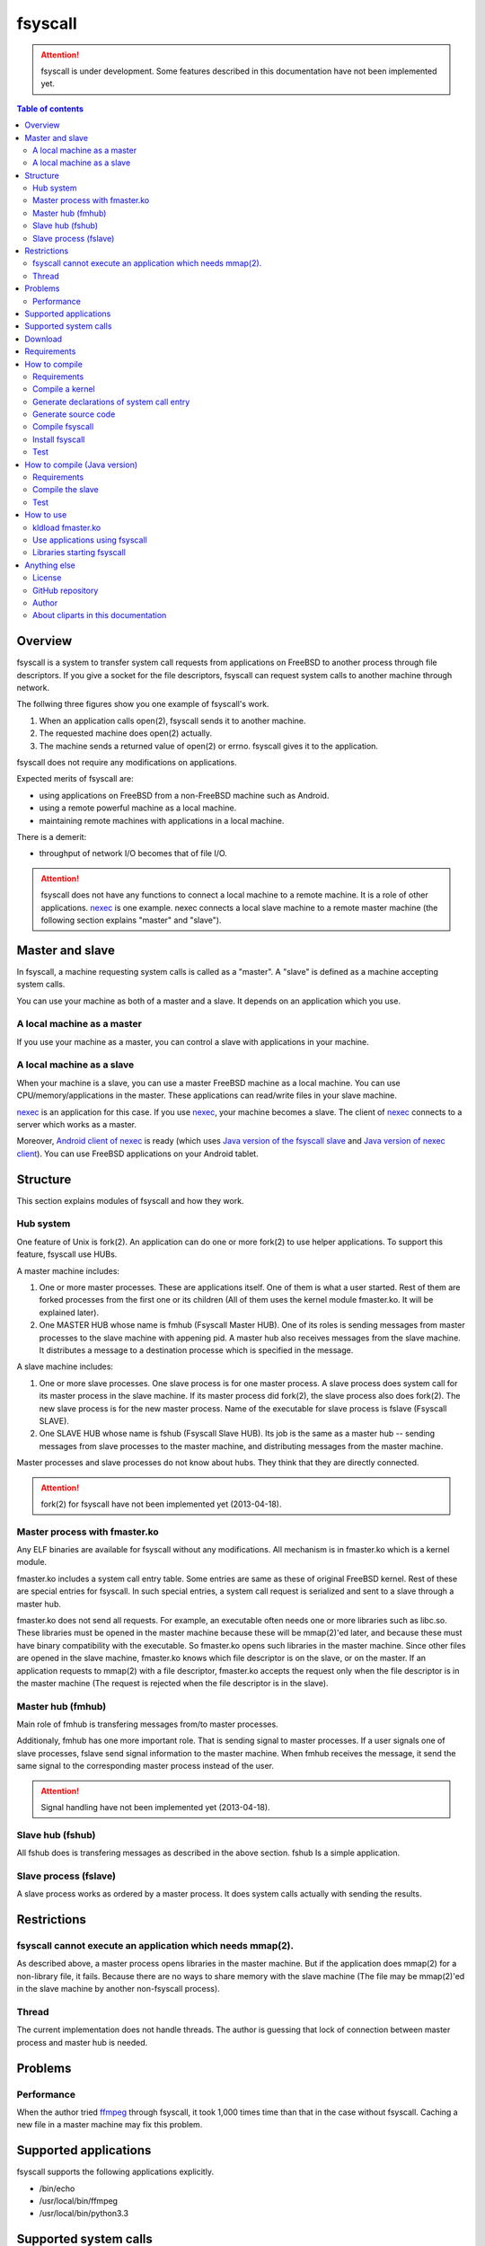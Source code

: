 
fsyscall
********

.. attention::
    fsyscall is under development. Some features described in this documentation
    have not been implemented yet.

.. contents:: Table of contents

Overview
========

fsyscall is a system to transfer system call requests from applications on
FreeBSD to another process through file descriptors. If you give a socket for
the file descriptors, fsyscall can request system calls to another machine
through network.

.. image:: overview.png

The follwing three figures show you one example of fsyscall's work.

1. When an application calls open(2), fsyscall sends it to another machine.
2. The requested machine does open(2) actually.
3. The machine sends a returned value of open(2) or errno. fsyscall gives it to
   the application.

.. image:: example1.png
.. image:: example2.png
.. image:: example3.png

fsyscall does not require any modifications on applications.

Expected merits of fsyscall are:

* using applications on FreeBSD from a non-FreeBSD machine such as Android.
* using a remote powerful machine as a local machine.
* maintaining remote machines with applications in a local machine.

There is a demerit:

* throughput of network I/O becomes that of file I/O.

.. attention:: fsyscall does not have any functions to connect a local machine
    to a remote machine. It is a role of other applications. nexec_ is one
    example. nexec connects a local slave machine to a remote master machine
    (the following section explains "master" and "slave").

.. _nexec: http://neko-daisuki.ddo.jp/~SumiTomohiko/nexec/index.html

Master and slave
================

In fsyscall, a machine requesting system calls is called as a "master". A
"slave" is defined as a machine accepting system calls.

.. image:: master_and_slave.png

You can use your machine as both of a master and a slave. It depends on an
application which you use.

A local machine as a master
---------------------------

If you use your machine as a master, you can control a slave with applications
in your machine.

.. image:: a_local_machine_as_a_master.png

A local machine as a slave
--------------------------

When your machine is a slave, you can use a master FreeBSD machine as a local
machine. You can use CPU/memory/applications in the master. These applications
can read/write files in your slave machine.

nexec_ is an application for this case. If you use nexec_, your machine becomes
a slave. The client of nexec_ connects to a server which works as a master.

.. image:: a_local_machine_as_a_slave.png

Moreover, `Android client of nexec`_ is ready (which uses
`Java version of the fsyscall slave`_ and `Java version of nexec client`_). You
can use FreeBSD applications on your Android tablet.

.. _Android client of nexec:
    http://neko-daisuki.ddo.jp/~SumiTomohiko/android-nexec-client/index.html
.. _Java version of the fsyscall slave:
    https://github.com/SumiTomohiko/fsyscall2/tree/master/java
.. _Java version of nexec client:
    https://github.com/SumiTomohiko/nexec/tree/master/java

Structure
=========

This section explains modules of fsyscall and how they work.

Hub system
----------

One feature of Unix is fork(2). An application can do one or more fork(2) to use
helper applications. To support this feature, fsyscall use HUBs.

.. image:: structure.png

A master machine includes:

1. One or more master processes. These are applications itself. One of them is
   what a user started. Rest of them are forked processes from the first one or
   its children (All of them uses the kernel module fmaster.ko. It will be
   explained later).
2. One MASTER HUB whose name is fmhub (Fsyscall Master HUB). One of its roles is
   sending messages from master processes to the slave machine with appening
   pid. A master hub also receives messages from the slave machine. It
   distributes a message to a destination processe which is specified in the
   message.

A slave machine includes:

1. One or more slave processes. One slave process is for one master process. A
   slave process does system call for its master process in the slave machine.
   If its master process did fork(2), the slave process also does fork(2). The
   new slave process is for the new master process. Name of the executable for
   slave process is fslave (Fsyscall SLAVE).
2. One SLAVE HUB whose name is fshub (Fsyscall Slave HUB). Its job is the same
   as a master hub -- sending messages from slave processes to the master
   machine, and distributing messages from the master machine.

Master processes and slave processes do not know about hubs. They think that
they are directly connected.

.. attention:: fork(2) for fsyscall have not been implemented yet (2013-04-18).

Master process with fmaster.ko
------------------------------

Any ELF binaries are available for fsyscall without any modifications. All
mechanism is in fmaster.ko which is a kernel module.

fmaster.ko includes a system call entry table. Some entries are same as these of
original FreeBSD kernel. Rest of these are special entries for fsyscall. In such
special entries, a system call request is serialized and sent to a slave through
a master hub.

fmaster.ko does not send all requests. For example, an executable often needs
one or more libraries such as libc.so. These libraries must be opened in the
master machine because these will be mmap(2)'ed later, and because these must
have binary compatibility with the executable. So fmaster.ko opens such
libraries in the master machine. Since other files are opened in the slave
machine, fmaster.ko knows which file descriptor is on the slave, or on the
master. If an application requests to mmap(2) with a file descriptor, fmaster.ko
accepts the request only when the file descriptor is in the master machine (The
request is rejected when the file descriptor is in the slave).

.. image:: open_file.png

Master hub (fmhub)
------------------

Main role of fmhub is transfering messages from/to master processes.

Additionaly, fmhub has one more important role. That is sending signal to master
processes. If a user signals one of slave processes, fslave send signal
information to the master machine. When fmhub receives the message, it send the
same signal to the corresponding master process instead of the user.

.. image:: signal.png

.. attention:: Signal handling have not been implemented yet (2013-04-18).

Slave hub (fshub)
-----------------

All fshub does is transfering messages as described in the above section. fshub
Is a simple application.

Slave process (fslave)
----------------------

A slave process works as ordered by a master process. It does system calls
actually with sending the results.

Restrictions
============

fsyscall cannot execute an application which needs mmap(2).
-----------------------------------------------------------

As described above, a master process opens libraries in the master machine. But
if the application does mmap(2) for a non-library file, it fails. Because there
are no ways to share memory with the slave machine (The file may be mmap(2)'ed
in the slave machine by another non-fsyscall process).

Thread
------

The current implementation does not handle threads. The author is guessing that
lock of connection between master process and master hub is needed.

Problems
========

Performance
-----------

When the author tried `ffmpeg <http://www.ffmpeg.org/>`_ through fsyscall, it
took 1,000 times time than that in the case without fsyscall. Caching a new file
in a master machine may fix this problem.

Supported applications
======================

fsyscall supports the following applications explicitly.

* /bin/echo
* /usr/local/bin/ffmpeg
* /usr/local/bin/python3.3

Supported system calls
======================

The following table shows what system calls are supported on (current) fsyscall,
or not. Each system call is in one of four statuses.

+---------------------+--------------------------------------------------------+
|Status               |Description                                             |
+=====================+========================================================+
||fully_supported|    |This system call works fully.                           |
|                     |                                                        |
|                     |This does not mean that this system call works in any   |
|                     |cases. Some system calls have one or more restrictions  |
|                     |even in this status. For example, mmap does not handle a|
|                     |slave side file descriptor. It is a designed            |
|                     |restriction. In other words, "Fully supported" means    |
|                     |"the author will not improve this system call more".    |
|                     |                                                        |
|                     |This status also does not mean that fsyscall has the    |
|                     |special implementation for this system call always. For |
|                     |example, nanosleep is fully supported, but fsyscall does|
|                     |not have any code for nanosleep. fsyscall uses original |
|                     |system call entry of FreeBSD for nanosleep.             |
+---------------------+--------------------------------------------------------+
||partially_supported||The system call works under some situations only. The   |
|                     |restriction will be fixed in the future, and the status |
|                     |will be changed to "Fully supported".                   |
+---------------------+--------------------------------------------------------+
||not_supported|      |Current fsyscall does not support this system call. The |
|                     |system call will be implemented in the future.          |
|                     |                                                        |
|                     |Please do not think this status as that the system call |
|                     |will be never supported. That is "Out of support".      |
+---------------------+--------------------------------------------------------+
||out_of_support|     |fsyscall does not support this system call even in the  |
|                     |future. If you request this system call, the system call|
|                     |exits with error of ENOSYS.                             |
+---------------------+--------------------------------------------------------+

The table was updated on 2013-09-17.

+------------------------+---------------------+-------------------------------+
|System call             |Status               |Description                    |
+========================+=====================+===============================+
|nosys                   ||not_supported|      |                               |
+------------------------+---------------------+-------------------------------+
|exit                    ||fully_supported|    |                               |
+------------------------+---------------------+-------------------------------+
|fork                    ||not_supported|      |                               |
+------------------------+---------------------+-------------------------------+
|read                    ||fully_supported|    |                               |
+------------------------+---------------------+-------------------------------+
|write                   ||fully_supported|    |                               |
+------------------------+---------------------+-------------------------------+
|open                    ||fully_supported|    |                               |
+------------------------+---------------------+-------------------------------+
|close                   ||fully_supported|    |                               |
+------------------------+---------------------+-------------------------------+
|wait4                   ||not_supported|      |                               |
+------------------------+---------------------+-------------------------------+
|link                    ||fully_supported|    |                               |
+------------------------+---------------------+-------------------------------+
|unlink                  ||not_supported|      |                               |
+------------------------+---------------------+-------------------------------+
|chdir                   ||not_supported|      |                               |
+------------------------+---------------------+-------------------------------+
|fchdir                  ||not_supported|      |                               |
+------------------------+---------------------+-------------------------------+
|mknod                   ||not_supported|      |                               |
+------------------------+---------------------+-------------------------------+
|chmod                   ||not_supported|      |                               |
+------------------------+---------------------+-------------------------------+
|chown                   ||not_supported|      |                               |
+------------------------+---------------------+-------------------------------+
|obreak                  ||fully_supported|    |obreak runs only in a master.  |
+------------------------+---------------------+-------------------------------+
|getpid                  ||fully_supported|    |                               |
+------------------------+---------------------+-------------------------------+
|mount                   ||out_of_support|     |                               |
+------------------------+---------------------+-------------------------------+
|umount                  ||out_of_support|     |                               |
+------------------------+---------------------+-------------------------------+
|setuid                  ||not_supported|      |                               |
+------------------------+---------------------+-------------------------------+
|getuid                  ||fully_supported|    |                               |
+------------------------+---------------------+-------------------------------+
|geteuid                 ||fully_supported|    |                               |
+------------------------+---------------------+-------------------------------+
|ptrace                  ||out_of_support|     |                               |
+------------------------+---------------------+-------------------------------+
|recvmsg                 ||not_supported|      |                               |
+------------------------+---------------------+-------------------------------+
|sendmsg                 ||not_supported|      |                               |
+------------------------+---------------------+-------------------------------+
|recvfrom                ||not_supported|      |                               |
+------------------------+---------------------+-------------------------------+
|accept                  ||not_supported|      |                               |
+------------------------+---------------------+-------------------------------+
|getpeername             ||not_supported|      |                               |
+------------------------+---------------------+-------------------------------+
|getsockname             ||not_supported|      |                               |
+------------------------+---------------------+-------------------------------+
|access                  ||fully_supported|    |                               |
+------------------------+---------------------+-------------------------------+
|chflags                 ||not_supported|      |                               |
+------------------------+---------------------+-------------------------------+
|fchflags                ||not_supported|      |                               |
+------------------------+---------------------+-------------------------------+
|sync                    ||out_of_support|     |                               |
+------------------------+---------------------+-------------------------------+
|kill                    ||not_supported|      |                               |
+------------------------+---------------------+-------------------------------+
|getppid                 ||not_supported|      |                               |
+------------------------+---------------------+-------------------------------+
|dup                     ||fully_supported|    |                               |
+------------------------+---------------------+-------------------------------+
|pipe                    ||not_supported|      |                               |
+------------------------+---------------------+-------------------------------+
|getegid                 ||fully_supported|    |                               |
+------------------------+---------------------+-------------------------------+
|profile                 ||out_of_support|     |                               |
+------------------------+---------------------+-------------------------------+
|ktrace                  ||out_of_support|     |                               |
+------------------------+---------------------+-------------------------------+
|getpid                  ||fully_supported|    |                               |
+------------------------+---------------------+-------------------------------+
|getlogin                ||not_supported|      |                               |
+------------------------+---------------------+-------------------------------+
|setlogin                ||not_supported|      |                               |
+------------------------+---------------------+-------------------------------+
|acct                    ||not_supported|      |                               |
+------------------------+---------------------+-------------------------------+
|signalstack             ||not_supported|      |                               |
+------------------------+---------------------+-------------------------------+
|ioctl                   ||partially_supported||ioctl is available only for    |
|                        |                     |a master side file descriptor. |
+------------------------+---------------------+-------------------------------+
|reboot                  ||out_of_support|     |                               |
+------------------------+---------------------+-------------------------------+
|revoke                  ||out_of_support|     |                               |
+------------------------+---------------------+-------------------------------+
|symlink                 ||not_supported|      |                               |
+------------------------+---------------------+-------------------------------+
|readlink                ||fully_supported|    |                               |
+------------------------+---------------------+-------------------------------+
|execve                  ||not_supported|      |                               |
+------------------------+---------------------+-------------------------------+
|umask                   ||not_supported|      |                               |
+------------------------+---------------------+-------------------------------+
|chroot                  ||out_of_support|     |                               |
+------------------------+---------------------+-------------------------------+
|msync                   ||not_supported|      |                               |
+------------------------+---------------------+-------------------------------+
|vfork                   ||not_supported|      |                               |
+------------------------+---------------------+-------------------------------+
|sbrk                    ||not_supported|      |                               |
+------------------------+---------------------+-------------------------------+
|sstk                    ||not_supported|      |                               |
+------------------------+---------------------+-------------------------------+
|vadvise                 ||not_supported|      |                               |
+------------------------+---------------------+-------------------------------+
|munmap                  ||fully_supported|    |                               |
+------------------------+---------------------+-------------------------------+
|mprotect                ||fully_supported|    |                               |
+------------------------+---------------------+-------------------------------+
|madvise                 ||fully_supported|    |                               |
+------------------------+---------------------+-------------------------------+
|mincore                 ||fully_supported|    |                               |
+------------------------+---------------------+-------------------------------+
|getgroups               ||not_supported|      |                               |
+------------------------+---------------------+-------------------------------+
|setgroups               ||not_supported|      |                               |
+------------------------+---------------------+-------------------------------+
|getpgrp                 ||not_supported|      |                               |
+------------------------+---------------------+-------------------------------+
|setpgid                 ||not_supported|      |                               |
+------------------------+---------------------+-------------------------------+
|setitimer               ||not_supported|      |                               |
+------------------------+---------------------+-------------------------------+
|swapon                  ||out_of_support|     |                               |
+------------------------+---------------------+-------------------------------+
|getitimer               ||not_supported|      |                               |
+------------------------+---------------------+-------------------------------+
|getdtablesize           ||not_supported|      |                               |
+------------------------+---------------------+-------------------------------+
|dup2                    ||not_supported|      |                               |
+------------------------+---------------------+-------------------------------+
|fcntl                   ||fully_supporeted|   |                               |
+------------------------+---------------------+-------------------------------+
|select                  ||partially_supported||All file descriptors must be in|
|                        |                     |a slave.                       |
+------------------------+---------------------+-------------------------------+
|fsync                   ||not_supported|      |                               |
+------------------------+---------------------+-------------------------------+
|setpriority             ||not_supported|      |                               |
+------------------------+---------------------+-------------------------------+
|socket                  ||not_supported|      |                               |
+------------------------+---------------------+-------------------------------+
|connect                 ||not_supported|      |                               |
+------------------------+---------------------+-------------------------------+
|getpriority             ||not_supported|      |                               |
+------------------------+---------------------+-------------------------------+
|bind                    ||not_supported|      |                               |
+------------------------+---------------------+-------------------------------+
|setsockopt              ||not_supported|      |                               |
+------------------------+---------------------+-------------------------------+
|listen                  ||not_supported|      |                               |
+------------------------+---------------------+-------------------------------+
|gettimeofday            ||not_supported|      |                               |
+------------------------+---------------------+-------------------------------+
|getrusage               ||not_supported|      |                               |
+------------------------+---------------------+-------------------------------+
|getsockopt              ||not_supported|      |                               |
+------------------------+---------------------+-------------------------------+
|readv                   ||not_supported|      |                               |
+------------------------+---------------------+-------------------------------+
|writev                  ||fully_supported|    |                               |
+------------------------+---------------------+-------------------------------+
|settimeofday            ||not_supported|      |                               |
+------------------------+---------------------+-------------------------------+
|fchown                  ||not_supported|      |                               |
+------------------------+---------------------+-------------------------------+
|fchmod                  ||not_supported|      |                               |
+------------------------+---------------------+-------------------------------+
|setreuid                ||not_supported|      |                               |
+------------------------+---------------------+-------------------------------+
|setregid                ||not_supported|      |                               |
+------------------------+---------------------+-------------------------------+
|rename                  ||not_supported|      |                               |
+------------------------+---------------------+-------------------------------+
|flock                   ||not_supported|      |                               |
+------------------------+---------------------+-------------------------------+
|mkfifo                  ||not_supported|      |                               |
+------------------------+---------------------+-------------------------------+
|sendto                  ||not_supported|      |                               |
+------------------------+---------------------+-------------------------------+
|shutdown                ||not_supported|      |                               |
+------------------------+---------------------+-------------------------------+
|socketpair              ||not_supported|      |                               |
+------------------------+---------------------+-------------------------------+
|mkdir                   ||not_supported|      |                               |
+------------------------+---------------------+-------------------------------+
|rmdir                   ||not_supported|      |                               |
+------------------------+---------------------+-------------------------------+
|utimes                  ||not_supported|      |                               |
+------------------------+---------------------+-------------------------------+
|adjtime                 ||not_supported|      |                               |
+------------------------+---------------------+-------------------------------+
|setsid                  ||not_supported|      |                               |
+------------------------+---------------------+-------------------------------+
|quotactl                ||not_supported|      |                               |
+------------------------+---------------------+-------------------------------+
|nlm_syscall             ||not_supported|      |                               |
+------------------------+---------------------+-------------------------------+
|nfssvc                  ||not_supported|      |                               |
+------------------------+---------------------+-------------------------------+
|lgetfh                  ||not_supported|      |                               |
+------------------------+---------------------+-------------------------------+
|getfh                   ||not_supported|      |                               |
+------------------------+---------------------+-------------------------------+
|sysarch                 ||fully_supported|    |                               |
+------------------------+---------------------+-------------------------------+
|rtprio                  ||not_supported|      |                               |
+------------------------+---------------------+-------------------------------+
|semsys                  ||not_supported|      |                               |
+------------------------+---------------------+-------------------------------+
|msgsys                  ||not_supported|      |                               |
+------------------------+---------------------+-------------------------------+
|shmsys                  ||not_supported|      |                               |
+------------------------+---------------------+-------------------------------+
|setfib                  ||not_supported|      |                               |
+------------------------+---------------------+-------------------------------+
|ntp_adjtime             ||not_supported|      |                               |
+------------------------+---------------------+-------------------------------+
|setgid                  ||not_supported|      |                               |
+------------------------+---------------------+-------------------------------+
|setegid                 ||not_supported|      |                               |
+------------------------+---------------------+-------------------------------+
|seteuid                 ||not_supported|      |                               |
+------------------------+---------------------+-------------------------------+
|stat                    ||fully_supported|    |                               |
+------------------------+---------------------+-------------------------------+
|fstat                   ||fully_supported|    |                               |
+------------------------+---------------------+-------------------------------+
|lstat                   ||fully_supported|    |                               |
+------------------------+---------------------+-------------------------------+
|pathconf                ||not_supported|      |                               |
+------------------------+---------------------+-------------------------------+
|fpathconf               ||not_supported|      |                               |
+------------------------+---------------------+-------------------------------+
|getrlimit               ||not_supported|      |                               |
+------------------------+---------------------+-------------------------------+
|setrlimit               ||not_supported|      |                               |
+------------------------+---------------------+-------------------------------+
|getdirentries           ||partially_supported||Works only for master file     |
|                        |                     |descriptors.                   |
+------------------------+---------------------+-------------------------------+
|nosys                   ||fully_supported|    |                               |
+------------------------+---------------------+-------------------------------+
|__sysctl                ||not_supported|      |                               |
+------------------------+---------------------+-------------------------------+
|mlock                   ||not_supported|      |                               |
+------------------------+---------------------+-------------------------------+
|munlock                 ||not_supported|      |                               |
+------------------------+---------------------+-------------------------------+
|undelete                ||not_supported|      |                               |
+------------------------+---------------------+-------------------------------+
|futimes                 ||not_supported|      |                               |
+------------------------+---------------------+-------------------------------+
|getpgid                 ||not_supported|      |                               |
+------------------------+---------------------+-------------------------------+
|poll                    ||not_supported|      |                               |
+------------------------+---------------------+-------------------------------+
|__semctl                ||fully_supported|    |                               |
+------------------------+---------------------+-------------------------------+
|__semget                ||fully_supported|    |                               |
+------------------------+---------------------+-------------------------------+
|__semop                 ||fully_supported|    |                               |
+------------------------+---------------------+-------------------------------+
|msgctl                  ||fully_supported|    |                               |
+------------------------+---------------------+-------------------------------+
|msgget                  ||fully_supported|    |                               |
+------------------------+---------------------+-------------------------------+
|msgsnd                  ||fully_supported|    |                               |
+------------------------+---------------------+-------------------------------+
|msgrcv                  ||fully_supported|    |                               |
+------------------------+---------------------+-------------------------------+
|shmat                   ||fully_supported|    |                               |
+------------------------+---------------------+-------------------------------+
|shmctl                  ||fully_supported|    |                               |
+------------------------+---------------------+-------------------------------+
|shmdt                   ||fully_supported|    |                               |
+------------------------+---------------------+-------------------------------+
|shmget                  ||fully_supported|    |                               |
+------------------------+---------------------+-------------------------------+
|clock_gettime           ||not_supported|      |                               |
+------------------------+---------------------+-------------------------------+
|clock_settime           ||not_supported|      |                               |
+------------------------+---------------------+-------------------------------+
|clock_getres            ||not_supported|      |                               |
+------------------------+---------------------+-------------------------------+
|ktimer_create           ||not_supported|      |                               |
+------------------------+---------------------+-------------------------------+
|ktimer_delete           ||not_supported|      |                               |
+------------------------+---------------------+-------------------------------+
|ktimer_settime          ||not_supported|      |                               |
+------------------------+---------------------+-------------------------------+
|ktimer_gettime          ||not_supported|      |                               |
+------------------------+---------------------+-------------------------------+
|ktimer_getoverrun       ||not_supported|      |                               |
+------------------------+---------------------+-------------------------------+
|nanosleep               ||fully_supported|    |                               |
+------------------------+---------------------+-------------------------------+
|ntp_gettime             ||not_supported|      |                               |
+------------------------+---------------------+-------------------------------+
|minherit                ||fully_supported|    |                               |
+------------------------+---------------------+-------------------------------+
|rfork                   ||not_supported|      |                               |
+------------------------+---------------------+-------------------------------+
|issetugid               ||fully_supported|    |                               |
+------------------------+---------------------+-------------------------------+
|lchown                  ||not_supported|      |                               |
+------------------------+---------------------+-------------------------------+
|aio_read                ||not_supported|      |                               |
+------------------------+---------------------+-------------------------------+
|aio_write               ||not_supported|      |                               |
+------------------------+---------------------+-------------------------------+
|lio_listio              ||not_supported|      |                               |
+------------------------+---------------------+-------------------------------+
|getdents                ||not_supported|      |                               |
+------------------------+---------------------+-------------------------------+
|lchmod                  ||not_supported|      |                               |
+------------------------+---------------------+-------------------------------+
|lutimes                 ||not_supported|      |                               |
+------------------------+---------------------+-------------------------------+
|nstat                   ||not_supported|      |                               |
+------------------------+---------------------+-------------------------------+
|nfstat                  ||not_supported|      |                               |
+------------------------+---------------------+-------------------------------+
|nlstat                  ||not_supported|      |                               |
+------------------------+---------------------+-------------------------------+
|preadv                  ||not_supported|      |                               |
+------------------------+---------------------+-------------------------------+
|pwritev                 ||not_supported|      |                               |
+------------------------+---------------------+-------------------------------+
|fhopen                  ||not_supported|      |                               |
+------------------------+---------------------+-------------------------------+
|fhstat                  ||not_supported|      |                               |
+------------------------+---------------------+-------------------------------+
|modnext                 ||not_supported|      |                               |
+------------------------+---------------------+-------------------------------+
|modstat                 ||not_supported|      |                               |
+------------------------+---------------------+-------------------------------+
|modfnext                ||not_supported|      |                               |
+------------------------+---------------------+-------------------------------+
|modfind                 ||not_supported|      |                               |
+------------------------+---------------------+-------------------------------+
|kldload                 ||not_supported|      |                               |
+------------------------+---------------------+-------------------------------+
|kldunload               ||not_supported|      |                               |
+------------------------+---------------------+-------------------------------+
|kldfind                 ||not_supported|      |                               |
+------------------------+---------------------+-------------------------------+
|kldnext                 ||not_supported|      |                               |
+------------------------+---------------------+-------------------------------+
|kldstat                 ||not_supported|      |                               |
+------------------------+---------------------+-------------------------------+
|kldfirstmod             ||not_supported|      |                               |
+------------------------+---------------------+-------------------------------+
|getsid                  ||not_supported|      |                               |
+------------------------+---------------------+-------------------------------+
|setresuid               ||not_supported|      |                               |
+------------------------+---------------------+-------------------------------+
|setresgid               ||not_supported|      |                               |
+------------------------+---------------------+-------------------------------+
|aio_return              ||not_supported|      |                               |
+------------------------+---------------------+-------------------------------+
|aio_suspend             ||not_supported|      |                               |
+------------------------+---------------------+-------------------------------+
|aio_cancel              ||not_supported|      |                               |
+------------------------+---------------------+-------------------------------+
|aio_error               ||not_supported|      |                               |
+------------------------+---------------------+-------------------------------+
|oaio_read               ||not_supported|      |                               |
+------------------------+---------------------+-------------------------------+
|oaio_write              ||not_supported|      |                               |
+------------------------+---------------------+-------------------------------+
|olio_listio             ||not_supported|      |                               |
+------------------------+---------------------+-------------------------------+
|yield                   ||not_supported|      |                               |
+------------------------+---------------------+-------------------------------+
|mlockall                ||fully_supported|    |                               |
+------------------------+---------------------+-------------------------------+
|munlockall              ||fully_supported|    |                               |
+------------------------+---------------------+-------------------------------+
|__getcwd                ||not_supported|      |                               |
+------------------------+---------------------+-------------------------------+
|sched_setparam          ||not_supported|      |                               |
+------------------------+---------------------+-------------------------------+
|sched_getparam          ||not_supported|      |                               |
+------------------------+---------------------+-------------------------------+
|sched_setscheduler      ||not_supported|      |                               |
+------------------------+---------------------+-------------------------------+
|sched_getscheduler      ||not_supported|      |                               |
+------------------------+---------------------+-------------------------------+
|sched_yield             ||not_supported|      |                               |
+------------------------+---------------------+-------------------------------+
|sched_get_priority_max  ||not_supported|      |                               |
+------------------------+---------------------+-------------------------------+
|sched_get_priority_min  ||not_supported|      |                               |
+------------------------+---------------------+-------------------------------+
|sched_rr_get_interval   ||not_supported|      |                               |
+------------------------+---------------------+-------------------------------+
|utrace                  ||not_supported|      |                               |
+------------------------+---------------------+-------------------------------+
|kldsym                  ||not_supported|      |                               |
+------------------------+---------------------+-------------------------------+
|jail                    ||not_supported|      |                               |
+------------------------+---------------------+-------------------------------+
|nnpfs_syscall           ||not_supported|      |                               |
+------------------------+---------------------+-------------------------------+
|sigprocmask             ||fully_supported|    |                               |
+------------------------+---------------------+-------------------------------+
|sigsuspend              ||fully_supported|    |                               |
+------------------------+---------------------+-------------------------------+
|sigpending              ||fully_supported|    |                               |
+------------------------+---------------------+-------------------------------+
|sigtimedwait            ||fully_supported|    |                               |
+------------------------+---------------------+-------------------------------+
|sigwaitinfo             ||fully_supported|    |                               |
+------------------------+---------------------+-------------------------------+
|__acl_get_file          ||not_supported|      |                               |
+------------------------+---------------------+-------------------------------+
|__acl_set_file          ||not_supported|      |                               |
+------------------------+---------------------+-------------------------------+
|__acl_get_fd            ||not_supported|      |                               |
+------------------------+---------------------+-------------------------------+
|__acl_set_fd            ||not_supported|      |                               |
+------------------------+---------------------+-------------------------------+
|__acl_delete_file       ||not_supported|      |                               |
+------------------------+---------------------+-------------------------------+
|__acl_delete_fd         ||not_supported|      |                               |
+------------------------+---------------------+-------------------------------+
|__acl_aclcheck_file     ||not_supported|      |                               |
+------------------------+---------------------+-------------------------------+
|__acl_aclcheck_fd       ||not_supported|      |                               |
+------------------------+---------------------+-------------------------------+
|extattrctl              ||not_supported|      |                               |
+------------------------+---------------------+-------------------------------+
|extattr_set_file        ||not_supported|      |                               |
+------------------------+---------------------+-------------------------------+
|extattr_get_file        ||not_supported|      |                               |
+------------------------+---------------------+-------------------------------+
|extattr_delete_file     ||not_supported|      |                               |
+------------------------+---------------------+-------------------------------+
|aio_waitcomplete        ||not_supported|      |                               |
+------------------------+---------------------+-------------------------------+
|getresuid               ||not_supported|      |                               |
+------------------------+---------------------+-------------------------------+
|getresgid               ||not_supported|      |                               |
+------------------------+---------------------+-------------------------------+
|kqueue                  ||not_supported|      |                               |
+------------------------+---------------------+-------------------------------+
|kevent                  ||not_supported|      |                               |
+------------------------+---------------------+-------------------------------+
|extattr_set_fd          ||not_supported|      |                               |
+------------------------+---------------------+-------------------------------+
|extattr_get_fd          ||not_supported|      |                               |
+------------------------+---------------------+-------------------------------+
|extattr_delete_fd       ||not_supported|      |                               |
+------------------------+---------------------+-------------------------------+
|__setugid               ||not_supported|      |                               |
+------------------------+---------------------+-------------------------------+
|eaccess                 ||not_supported|      |                               |
+------------------------+---------------------+-------------------------------+
|afs3_syscall            ||not_supported|      |                               |
+------------------------+---------------------+-------------------------------+
|nmount                  ||not_supported|      |                               |
+------------------------+---------------------+-------------------------------+
|__mac_get_proc          ||not_supported|      |                               |
+------------------------+---------------------+-------------------------------+
|__mac_set_proc          ||not_supported|      |                               |
+------------------------+---------------------+-------------------------------+
|__mac_get_fd            ||not_supported|      |                               |
+------------------------+---------------------+-------------------------------+
|__mac_get_file          ||not_supported|      |                               |
+------------------------+---------------------+-------------------------------+
|__mac_set_fd            ||not_supported|      |                               |
+------------------------+---------------------+-------------------------------+
|__mac_set_file          ||not_supported|      |                               |
+------------------------+---------------------+-------------------------------+
|kenv                    ||not_supported|      |                               |
+------------------------+---------------------+-------------------------------+
|lchflags                ||not_supported|      |                               |
+------------------------+---------------------+-------------------------------+
|uuidgen                 ||fully_supported|    |                               |
+------------------------+---------------------+-------------------------------+
|sendfile                ||not_supported|      |                               |
+------------------------+---------------------+-------------------------------+
|mac_syscall             ||not_supported|      |                               |
+------------------------+---------------------+-------------------------------+
|getfsstat               ||not_supported|      |                               |
+------------------------+---------------------+-------------------------------+
|statfs                  ||not_supported|      |                               |
+------------------------+---------------------+-------------------------------+
|fstatfs                 ||partially_supported||Works only for master file     |
|                        |                     |descriptors.                   |
+------------------------+---------------------+-------------------------------+
|fhstatfs                ||not_supported|      |                               |
+------------------------+---------------------+-------------------------------+
|ksem_close              ||not_supported|      |                               |
+------------------------+---------------------+-------------------------------+
|ksem_post               ||not_supported|      |                               |
+------------------------+---------------------+-------------------------------+
|ksem_wait               ||not_supported|      |                               |
+------------------------+---------------------+-------------------------------+
|ksem_trywait            ||not_supported|      |                               |
+------------------------+---------------------+-------------------------------+
|ksem_init               ||not_supported|      |                               |
+------------------------+---------------------+-------------------------------+
|ksem_open               ||not_supported|      |                               |
+------------------------+---------------------+-------------------------------+
|ksem_unlink             ||not_supported|      |                               |
+------------------------+---------------------+-------------------------------+
|ksem_getvalue           ||not_supported|      |                               |
+------------------------+---------------------+-------------------------------+
|ksem_destroy            ||not_supported|      |                               |
+------------------------+---------------------+-------------------------------+
|__mac_get_pid           ||not_supported|      |                               |
+------------------------+---------------------+-------------------------------+
|__mac_get_link          ||not_supported|      |                               |
+------------------------+---------------------+-------------------------------+
|__mac_set_link          ||not_supported|      |                               |
+------------------------+---------------------+-------------------------------+
|extattr_set_link        ||not_supported|      |                               |
+------------------------+---------------------+-------------------------------+
|extattr_get_link        ||not_supported|      |                               |
+------------------------+---------------------+-------------------------------+
|extattr_delete_link     ||not_supported|      |                               |
+------------------------+---------------------+-------------------------------+
|__mac_execve            ||not_supported|      |                               |
+------------------------+---------------------+-------------------------------+
|sigaction               ||fully_supported|    |                               |
+------------------------+---------------------+-------------------------------+
|getgid                  ||fully_supported|    |                               |
+------------------------+---------------------+-------------------------------+
|sigreturn               ||fully_supported|    |                               |
+------------------------+---------------------+-------------------------------+
|getcontext              ||not_supported|      |                               |
+------------------------+---------------------+-------------------------------+
|setcontext              ||not_supported|      |                               |
+------------------------+---------------------+-------------------------------+
|swapcontext             ||not_supported|      |                               |
+------------------------+---------------------+-------------------------------+
|swapoff                 ||fully_supported|    |                               |
+------------------------+---------------------+-------------------------------+
|__acl_get_link          ||not_supported|      |                               |
+------------------------+---------------------+-------------------------------+
|__acl_set_link          ||not_supported|      |                               |
+------------------------+---------------------+-------------------------------+
|__acl_delete_link       ||not_supported|      |                               |
+------------------------+---------------------+-------------------------------+
|__acl_aclcheck_link     ||not_supported|      |                               |
+------------------------+---------------------+-------------------------------+
|sigwait                 ||fully_supported|    |                               |
+------------------------+---------------------+-------------------------------+
|thr_create              ||not_supported|      |                               |
+------------------------+---------------------+-------------------------------+
|thr_exit                ||not_supported|      |                               |
+------------------------+---------------------+-------------------------------+
|thr_self                ||not_supported|      |                               |
+------------------------+---------------------+-------------------------------+
|thr_kill                ||not_supported|      |                               |
+------------------------+---------------------+-------------------------------+
|_umtx_lock              ||not_supported|      |                               |
+------------------------+---------------------+-------------------------------+
|_umtx_unlock            ||not_supported|      |                               |
+------------------------+---------------------+-------------------------------+
|jail_attach             ||not_supported|      |                               |
+------------------------+---------------------+-------------------------------+
|extattr_list_fd         ||not_supported|      |                               |
+------------------------+---------------------+-------------------------------+
|extattr_list_file       ||not_supported|      |                               |
+------------------------+---------------------+-------------------------------+
|extattr_list_link       ||not_supported|      |                               |
+------------------------+---------------------+-------------------------------+
|ksem_timedwait          ||not_supported|      |                               |
+------------------------+---------------------+-------------------------------+
|thr_suspend             ||not_supported|      |                               |
+------------------------+---------------------+-------------------------------+
|thr_wait                ||not_supported|      |                               |
+------------------------+---------------------+-------------------------------+
|kldunloadf              ||not_supported|      |                               |
+------------------------+---------------------+-------------------------------+
|audit                   ||not_supported|      |                               |
+------------------------+---------------------+-------------------------------+
|auditon                 ||not_supported|      |                               |
+------------------------+---------------------+-------------------------------+
|getauid                 ||not_supported|      |                               |
+------------------------+---------------------+-------------------------------+
|setauid                 ||not_supported|      |                               |
+------------------------+---------------------+-------------------------------+
|getaudit                ||not_supported|      |                               |
+------------------------+---------------------+-------------------------------+
|setaudit                ||not_supported|      |                               |
+------------------------+---------------------+-------------------------------+
|getaudit_addr           ||not_supported|      |                               |
+------------------------+---------------------+-------------------------------+
|setaudit_addr           ||not_supported|      |                               |
+------------------------+---------------------+-------------------------------+
|auditctl                ||not_supported|      |                               |
+------------------------+---------------------+-------------------------------+
|_umtx_op                ||not_supported|      |                               |
+------------------------+---------------------+-------------------------------+
|thr_new                 ||not_supported|      |                               |
+------------------------+---------------------+-------------------------------+
|sigqueue                ||fully_supported|    |                               |
+------------------------+---------------------+-------------------------------+
|kmq_open                ||not_supported|      |                               |
+------------------------+---------------------+-------------------------------+
|kmq_setattr             ||not_supported|      |                               |
+------------------------+---------------------+-------------------------------+
|kmq_timedreceive        ||not_supported|      |                               |
+------------------------+---------------------+-------------------------------+
|kmq_timedsend           ||not_supported|      |                               |
+------------------------+---------------------+-------------------------------+
|kmq_notify              ||not_supported|      |                               |
+------------------------+---------------------+-------------------------------+
|kmq_unlink              ||not_supported|      |                               |
+------------------------+---------------------+-------------------------------+
|abort2                  ||not_supported|      |                               |
+------------------------+---------------------+-------------------------------+
|thr_set_name            ||not_supported|      |                               |
+------------------------+---------------------+-------------------------------+
|aio_fsync               ||not_supported|      |                               |
+------------------------+---------------------+-------------------------------+
|rtprio_thread           ||not_supported|      |                               |
+------------------------+---------------------+-------------------------------+
|sctp_peeloff            ||not_supported|      |                               |
+------------------------+---------------------+-------------------------------+
|sctp_generic_sendmsg    ||not_supported|      |                               |
+------------------------+---------------------+-------------------------------+
|sctp_generic_sendmsg_iov||not_supported|      |                               |
+------------------------+---------------------+-------------------------------+
|sctp_generic_recvmsg    ||not_supported|      |                               |
+------------------------+---------------------+-------------------------------+
|sctp_pread              ||fully_supported|    |                               |
+------------------------+---------------------+-------------------------------+
|sctp_pwrite             ||not_supported|      |                               |
+------------------------+---------------------+-------------------------------+
|mmap                    ||fully_supported|    |                               |
+------------------------+---------------------+-------------------------------+
|lseek                   ||fully_supported|    |                               |
+------------------------+---------------------+-------------------------------+
|truncate                ||not_supported|      |                               |
+------------------------+---------------------+-------------------------------+
|ftruncate               ||not_supported|      |                               |
+------------------------+---------------------+-------------------------------+
|thr_kill2               ||not_supported|      |                               |
+------------------------+---------------------+-------------------------------+
|shm_open                ||fully_supported|    |                               |
+------------------------+---------------------+-------------------------------+
|shm_unlink              ||fully_supported|    |                               |
+------------------------+---------------------+-------------------------------+
|cpuset                  ||fully_supported|    |                               |
+------------------------+---------------------+-------------------------------+
|cpuset_setid            ||fully_supported|    |                               |
+------------------------+---------------------+-------------------------------+
|cpuset_getid            ||fully_supported|    |                               |
+------------------------+---------------------+-------------------------------+
|cpuset_getaffinity      ||fully_supported|    |                               |
+------------------------+---------------------+-------------------------------+
|cpuset_setaffinity      ||fully_supported|    |                               |
+------------------------+---------------------+-------------------------------+
|faccessat               ||not_supported|      |                               |
+------------------------+---------------------+-------------------------------+
|fchmodat                ||not_supported|      |                               |
+------------------------+---------------------+-------------------------------+
|fchownat                ||not_supported|      |                               |
+------------------------+---------------------+-------------------------------+
|fexecve                 ||not_supported|      |                               |
+------------------------+---------------------+-------------------------------+
|fstatat                 ||not_supported|      |                               |
+------------------------+---------------------+-------------------------------+
|futimesat               ||not_supported|      |                               |
+------------------------+---------------------+-------------------------------+
|linkat                  ||not_supported|      |                               |
+------------------------+---------------------+-------------------------------+
|mkdirat                 ||not_supported|      |                               |
+------------------------+---------------------+-------------------------------+
|mkfifoat                ||not_supported|      |                               |
+------------------------+---------------------+-------------------------------+
|mknodat                 ||not_supported|      |                               |
+------------------------+---------------------+-------------------------------+
|openat                  ||not_supported|      |                               |
+------------------------+---------------------+-------------------------------+
|readlinkat              ||not_supported|      |                               |
+------------------------+---------------------+-------------------------------+
|renameat                ||not_supported|      |                               |
+------------------------+---------------------+-------------------------------+
|symlinkat               ||not_supported|      |                               |
+------------------------+---------------------+-------------------------------+
|unlinkat                ||not_supported|      |                               |
+------------------------+---------------------+-------------------------------+
|posixopenat             ||not_supported|      |                               |
+------------------------+---------------------+-------------------------------+
|gssd_syscall            ||not_supported|      |                               |
+------------------------+---------------------+-------------------------------+
|jail_get                ||not_supported|      |                               |
+------------------------+---------------------+-------------------------------+
|jail_set                ||not_supported|      |                               |
+------------------------+---------------------+-------------------------------+
|jail_remove             ||not_supported|      |                               |
+------------------------+---------------------+-------------------------------+
|closefrom               ||not_supported|      |                               |
+------------------------+---------------------+-------------------------------+
|__semctl                ||not_supported|      |                               |
+------------------------+---------------------+-------------------------------+
|msgctl                  ||not_supported|      |                               |
+------------------------+---------------------+-------------------------------+
|shmctl                  ||fully_supported|    |                               |
+------------------------+---------------------+-------------------------------+
|lpathconf               ||not_supported|      |                               |
+------------------------+---------------------+-------------------------------+
|cap_new                 ||not_supported|      |                               |
+------------------------+---------------------+-------------------------------+
|cap_getmode             ||not_supported|      |                               |
+------------------------+---------------------+-------------------------------+
|pdfork                  ||not_supported|      |                               |
+------------------------+---------------------+-------------------------------+
|pdkill                  ||not_supported|      |                               |
+------------------------+---------------------+-------------------------------+
|pdgetpid                ||not_supported|      |                               |
+------------------------+---------------------+-------------------------------+
|pselect                 ||not_supported|      |                               |
+------------------------+---------------------+-------------------------------+
|getloginclass           ||not_supported|      |                               |
+------------------------+---------------------+-------------------------------+
|setloginclass           ||not_supported|      |                               |
+------------------------+---------------------+-------------------------------+
|rctl_get_racct          ||not_supported|      |                               |
+------------------------+---------------------+-------------------------------+
|rctl_get_rules          ||not_supported|      |                               |
+------------------------+---------------------+-------------------------------+
|rctl_get_limits         ||not_supported|      |                               |
+------------------------+---------------------+-------------------------------+
|rctl_add_rule           ||not_supported|      |                               |
+------------------------+---------------------+-------------------------------+
|rctl_remove_rule        ||not_supported|      |                               |
+------------------------+---------------------+-------------------------------+
|posix_fallocate         ||not_supported|      |                               |
+------------------------+---------------------+-------------------------------+

.. |fully_supported| replace::
    |fully_supported_img| Fully supported
.. |fully_supported_img|
    image:: fully_supported.png
        :class: inline

.. |partially_supported| replace::
    |partially_supported_img| Partially supported
.. |partially_supported_img|
    image:: partially_supported.png
        :class: inline

.. |not_supported| replace::
    |not_supported_img| Not supported
.. |not_supported_img|
    image:: not_supported.png
        :class: inline

.. |out_of_support| replace::
    |out_of_support_img| Out of support
.. |out_of_support_img|
    image:: out_of_support.png
        :class: inline

Download
========

Tar balls (fsyscall-*x.y.z*.tar.xz) are available in `the author's
repository <http://neko-daisuki.ddo.jp/~SumiTomohiko/repos/index.html>`_.

Requirements
============

fsyscall works on FreeBSD 9.1/amd64.

How to compile
==============

Requirements
------------

To build fsyscall, you need

* `Python <http://www.python.org/>`_ 3.3
* `nasm <http://www.nasm.us/>`_ 2.10.3

Compile a kernel
----------------

Compiling fmaster.ko needs a header file
(/usr/obj/usr/src/sys/GENERIC/includes/opt_global.h) which is generated in
compiling a kernel::

    $ (cd /usr/src && make -j4 buildkernel)

If you are using your own kernel, please change `KERNBUILDDIR` in
fmaster/Makefile::

    KERNBUILDDIR=	/usr/obj/usr/src/sys/GENERIC

Generate declarations of system call entry
------------------------------------------

The second step is generating system call declarations. Do the following command
at the top directory of the source tree::

    $ (cd fmaster/sys/fmaster && make)

Generate source code
--------------------

Large parts of fsyscall implementation are automatically generated with the
following command (This instruction needs python3.3 internally)::

    $ make syscalls

Compile fsyscall
----------------

Now is the time to compile fsyscall::

    $ make

You will get

* fmaster/fmaster.ko
* fmhub/fmhub
* fshub/fshub
* fslave/fslave

Install fsyscall
----------------

Please install them by manually. fmaster.ko and fmhub must be installed into a
master machine. fshub and fslave must be installed into a slave machine. fmhub,
fshub and fslave must be in one directory of $PATH::

    master$ ln -s $PWD/fmhub/fmhub /usr/local/bin

::

    slave$ ln -s $PWD/fshub/fshub /usr/local/bin
    slave$ ln -s $PWD/fslave/fslave /usr/local/bin

Test
----

run_tests can run all tests::

    $ sudo kldload fmaster/fmaster.ko
    $ sync; sync; sync
    $ ./run_tests

How to compile (Java version)
=============================

Requirements
------------

The following software are required to compile the Java version of the fsyscall
slave.

* `Open JDK`_ 1.6.0
* `Apache Ant`_ 1.8.4

.. _Open JDK: http://openjdk.java.net/
.. _Apache Ant: http://ant.apache.org/

Compile the slave
-----------------

The command to compile is::

    $ make java

You will have fsyscall-slave.jar in the java/bin directory.

Test
----

java_tests can run all tests::

    $ sudo kldload fmaster/fmaster.ko
    $ sync; sync; sync
    $ ./java_tests

How to use
==========

kldload fmaster.ko
------------------

First of all, you must do::

    $ sudo kldload fmaster/fmaster.ko

Use applications using fsyscall
-------------------------------

fsyscall does not have any functions to connect a master machine with a slave
machine. If you hope to use your machine as a slave, you can use nexec_.

.. attention:: There are no applications to use a machine as a master yet
    (2013-04-18).

Libraries starting fsyscall
---------------------------

If you want to write an application using fsyscall, you can use
fsyscall_start_master() function in lib/start_master/libstart_master.a to start
master side. You can also use fsyscall_start_slave() function in
lib/start_master/libstart_master.a.

Anything else
=============

License
-------

fsyscall is under `the MIT license`_.

.. _the MIT license:
    https://github.com/SumiTomohiko/fsyscall2/blob/master/COPYING.rst#mit-license

GitHub repository
-----------------

GitHub repository of fsyscall is https://github.com/SumiTomohiko/fsyscall2.

Author
------

The author of fsyscall is
`Tomohiko Sumi <http://neko-daisuki.ddo.jp/~SumiTomohiko/index.html>`_.

About cliparts in this documentation
------------------------------------

Some cliparts in this documentation came from other websites.

|internet-cloud| |chieftec_case| |people_computer| |jcartier_binary_file|

.. |internet-cloud| image:: internet-cloud.png
    :align: middle
    :target: http://openclipart.org/detail/152311/internet-cloud-by-b.gaultier
.. |chieftec_case| image:: chieftec_case.png
    :align: middle
    :target: http://openclipart.org/detail/78457/chieftec-computer-case-by-bocian
.. |people_computer| image:: people_computer.png
    :align: middle
    :target: http://openclipart.org/detail/37129/personnage_ordinateur-by-antoine
.. |jcartier_binary_file| image:: jcartier_binary_file.png
    :align: middle
    :target: http://openclipart.org/detail/17317/binary-file-by-jcartier

.. vim: tabstop=4 shiftwidth=4 expandtab softtabstop=4
